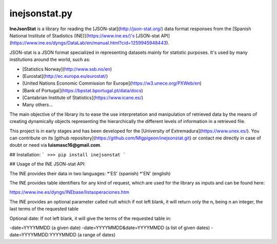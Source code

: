 inejsonstat.py
===========

**IneJsonStat** is a library for reading the [JSON-stat](http://json-stat.org/) data format responses
from the [Spanish National Institute of Stadistics (INE)](https://www.ine.es/)'s [JSON-stat API](https://www.ine.es/dyngs/DataLab/en/manual.html?cid=1259945948443).

JSON-stat is a JSON format specialized in representing datasets mainly for statistic purposes.
It's used by many institutions around the world, such as:

* [Statistics Norway](http://www.ssb.no/en)
* [Eurostat](http://ec.europa.eu/eurostat/)
* [United Nations Economic Commission for Europe](https://w3.unece.org/PXWeb/en)
* [Bank of Portugal](https://bpstat.bportugal.pt/data/docs)
* [Cantabrian Institute of Statistics](https://www.icane.es/)
* Many others...

The main objective of the library its to ease the use interpretation and manipulation
of retrieved data by the means of creating dynamically objects representing the
hierarchically the different levels of information in a retrieved file.

This project is in early stages and has been developed for the [University of Extremadura](https://www.unex.es/).
You can contribute on its [github repository](https://github.com/Mlgpigeon/inejsonstat.git)
or contact me directly in case of doubt or need via **luismasc16@gmail.com**.

## Installation:
```
>>> pip install inejsonstat
```

## Usage of the INE JSON-stat API:

The INE provides their data in two languages:
*'ES' (spanish)
*'EN' (english)

The INE provides table identifiers  for any kind of request,
which are used for the library as inputs
and can be found here:

https://www.ine.es/dyngs/INEbase/listaoperaciones.htm

The INE provides an optional parameter called nult which if not left blank,
it will return only the n, being n an integer, the last terms of the
requested table

Optional date:
If not left blank, it will give the terms of the requested table in:

-date=YYYYMMDD (a given date)
-date=YYYYMMDD&date=YYYYMMDD (a list of given dates)
-date=YYYYMMDD:YYYYMMDD (a range of dates)

